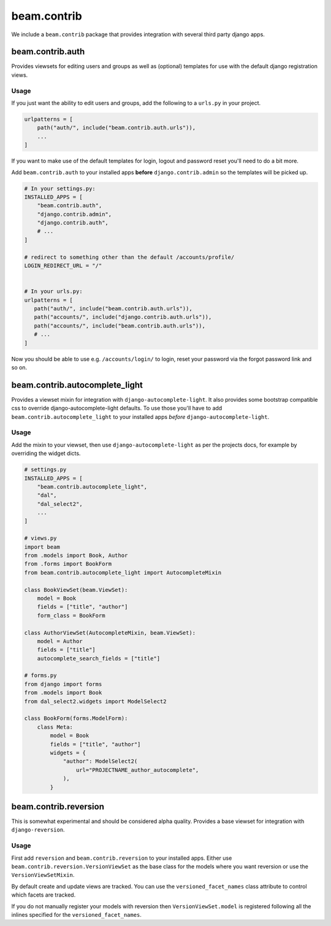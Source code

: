 ============
beam.contrib
============

We include a ``beam.contrib`` package that provides integration with several third party django apps.

beam.contrib.auth
-----------------

Provides viewsets for editing users and groups as well as (optional) templates for use with the
default django registration views.

Usage
^^^^^

If you just want the ability to edit users and groups, add the following to a ``urls.py`` in your
project.

.. code-block:: python

    urlpatterns = [
        path("auth/", include("beam.contrib.auth.urls")),
        ...
    ]

If you want to make use of the default templates for login, logout and password reset you'll need to
do a bit more.

Add ``beam.contrib.auth`` to your installed apps **before** ``django.contrib.admin`` so the templates
will be picked up.


.. code-block:: python

    # In your settings.py:
    INSTALLED_APPS = [
        "beam.contrib.auth",
        "django.contrib.admin",
        "django.contrib.auth",
        # ...
    ]

    # redirect to something other than the default /accounts/profile/
    LOGIN_REDIRECT_URL = "/"


    # In your urls.py:
    urlpatterns = [
       path("auth/", include("beam.contrib.auth.urls")),
       path("accounts/", include("django.contrib.auth.urls")),
       path("accounts/", include("beam.contrib.auth.urls")),
       # ...
    ]

Now you should be able to use e.g. ``/accounts/login/`` to login, reset your password via the forgot
password link and so on.


beam.contrib.autocomplete_light
-------------------------------

Provides a viewset mixin for integration with ``django-autocomplete-light``.
It also provides some bootstrap compatible css to override django-autocomplete-light defaults. To use those
you'll have to add ``beam.contrib.autocomplete_light`` to your installed apps *before* ``django-autocomplete-light``.

Usage
^^^^^

Add the mixin to your viewset, then use ``django-autocomplete-light`` as per the projects docs, for
example by overriding the widget dicts.

.. code-block:: python

    # settings.py
    INSTALLED_APPS = [
        "beam.contrib.autocomplete_light",
        "dal",
        "dal_select2",
        ...
    ]

    # views.py
    import beam
    from .models import Book, Author
    from .forms import BookForm
    from beam.contrib.autocomplete_light import AutocompleteMixin

    class BookViewSet(beam.ViewSet):
        model = Book
        fields = ["title", "author"]
        form_class = BookForm

    class AuthorViewSet(AutocompleteMixin, beam.ViewSet):
        model = Author
        fields = ["title"]
        autocomplete_search_fields = ["title"]

    # forms.py
    from django import forms
    from .models import Book
    from dal_select2.widgets import ModelSelect2

    class BookForm(forms.ModelForm):
        class Meta:
            model = Book
            fields = ["title", "author"]
            widgets = {
                "author": ModelSelect2(
                    url="PROJECTNAME_author_autocomplete",
                ),
            }


beam.contrib.reversion
----------------------

This is somewhat experimental and should be considered alpha quality.
Provides a base viewset for integration with ``django-reversion``.

Usage
^^^^^

First add ``reversion`` and ``beam.contrib.reversion`` to your installed apps.
Either use ``beam.contrib.reversion.VersionViewSet`` as the base class for the
models where you want reversion or use the ``VersionViewSetMixin``.

By default create and update views are tracked. You can use the ``versioned_facet_names``
class attribute to control which facets are tracked.

If you do not manually register your models with reversion then ``VersionViewSet.model`` is registered
following all the inlines specified for the ``versioned_facet_names``.
